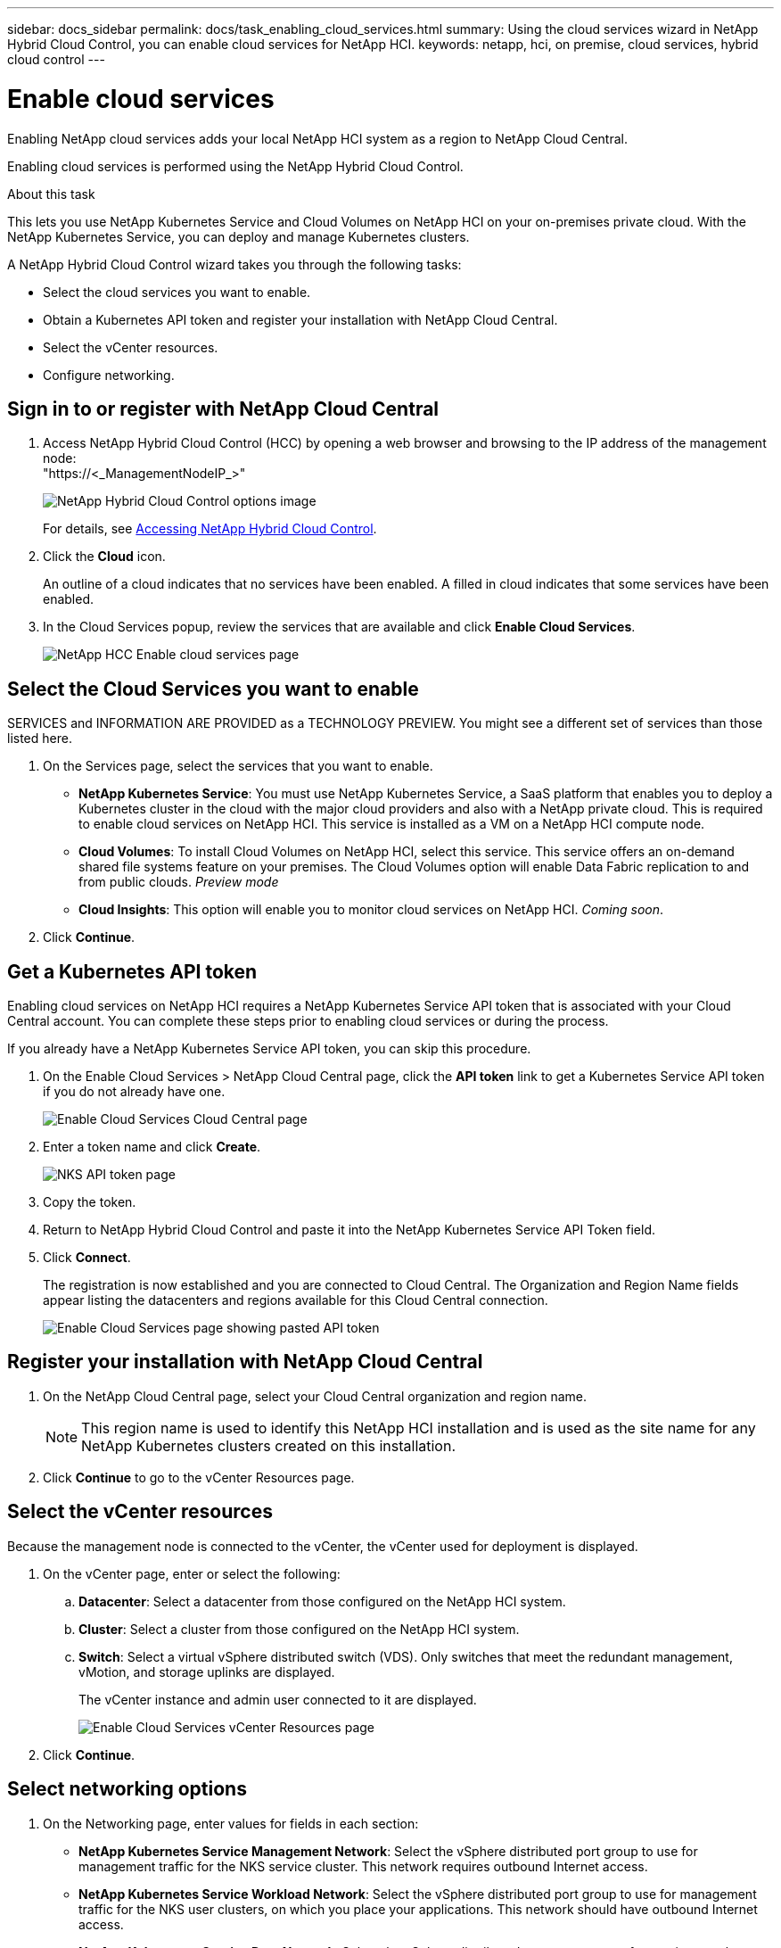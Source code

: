 ---
sidebar: docs_sidebar
permalink: docs/task_enabling_cloud_services.html
summary: Using the cloud services wizard in NetApp Hybrid Cloud Control, you can enable cloud services for NetApp HCI.
keywords: netapp, hci, on premise, cloud services, hybrid cloud control
---

= Enable cloud services
:hardbreaks:
:nofooter:
:icons: font
:linkattrs:
:imagesdir: ../media/

[.lead]
Enabling NetApp cloud services adds your local NetApp HCI system as a region to NetApp Cloud Central.

Enabling cloud services is performed using the NetApp Hybrid Cloud Control.

.About this task
This lets you use NetApp Kubernetes Service and Cloud Volumes on NetApp HCI on your on-premises private cloud. With the NetApp Kubernetes Service, you can deploy and manage Kubernetes clusters.

A NetApp Hybrid Cloud Control wizard takes you through the following tasks:

* Select the cloud services you want to enable.
* Obtain a Kubernetes API token and register your installation with NetApp Cloud Central.
*	Select the vCenter resources.
*	Configure networking.

== Sign in to or register with NetApp Cloud Central

. Access NetApp Hybrid Cloud Control (HCC) by opening a web browser and browsing to the IP address of the management node:
"https://<_ManagementNodeIP_>"
+
image::hcc_topbar.png[NetApp Hybrid Cloud Control options image]
+
For details, see http://docs.netapp.com/hci/topic/com.netapp.doc.hci-ude-170/GUID-6FC998B8-C6D4-48CF-A1A4-A762CC19092C.html[Accessing NetApp Hybrid Cloud Control^].

. Click the *Cloud* icon.
+
An outline of a cloud indicates that no services have been enabled. A filled in cloud indicates that some services have been enabled.
. In the Cloud Services popup, review the services that are available and click *Enable Cloud Services*.
+
image::hcc_enablecloudservices_Services_2.2.png[NetApp HCC Enable cloud services page]


== Select the Cloud Services you want to enable
SERVICES and INFORMATION ARE PROVIDED as a TECHNOLOGY PREVIEW. You might see a different set of services than those listed here.

. On the Services page, select the services that you want to enable.
* *NetApp Kubernetes Service*: You must use NetApp Kubernetes Service, a SaaS platform that enables you to deploy a Kubernetes cluster in the cloud with the major cloud providers and also with a NetApp private cloud. This is required to enable cloud services on NetApp HCI. This service is installed as a VM on a NetApp HCI compute node.
* *Cloud Volumes*: To install Cloud Volumes on NetApp HCI, select this service. This service offers an on-demand shared file systems feature on your premises. The Cloud Volumes option will enable Data Fabric replication to and from public clouds. _Preview mode_
* *Cloud Insights*: This option will enable you to monitor cloud services on NetApp HCI. _Coming soon_.

. Click *Continue*.


== Get a Kubernetes API token
Enabling cloud services on NetApp HCI requires a NetApp Kubernetes Service API token that is associated with your Cloud Central account. You can complete these steps prior to enabling cloud services or during the process.

If you already have a NetApp Kubernetes Service API token, you can skip this procedure.

. On the Enable Cloud Services > NetApp Cloud Central page, click the *API token* link to get a Kubernetes Service API token if you do not already have one.
+
image::hcc_enablecloudservices_cloudcentral.png[Enable Cloud Services Cloud Central page]
. Enter a token name and click *Create*.
+
image::nks_api_token_copy.png[NKS API token page]

. Copy the token.
. Return to NetApp Hybrid Cloud Control and paste it into the NetApp Kubernetes Service API Token field.

. Click *Connect*.
+
The registration is now established and you are connected to Cloud Central. The Organization and Region Name fields appear listing the datacenters and regions available for this Cloud Central connection.

+
image::hcc_enablecloudservices_cloudcentral_token_entered.png[Enable Cloud Services page showing pasted API token]



== Register your installation with NetApp Cloud Central

. On the NetApp Cloud Central page, select your Cloud Central organization and region name.
+
NOTE: This region name is used to identify this NetApp HCI installation and is used as the site name for any NetApp Kubernetes clusters created on this installation.
. Click *Continue* to go to the vCenter Resources page.

== Select the vCenter resources
Because the management node is connected to the vCenter, the vCenter used for deployment is displayed.

. On the vCenter page, enter or select the following:
.. *Datacenter*:  Select a datacenter from those configured on the NetApp HCI system.
.. *Cluster*: Select a cluster from those configured on the NetApp HCI system.
.. *Switch*: Select a virtual vSphere distributed switch (VDS). Only switches that meet the redundant management, vMotion, and storage uplinks are displayed. 
+
The vCenter instance and admin user connected to it are displayed.
+
image::hcc_enablecloudservices_vcenter.png[Enable Cloud Services vCenter Resources page]
+
. Click *Continue*.


== Select networking options

.	On the Networking page, enter values for fields in each section:
* *NetApp Kubernetes Service Management Network*: Select the vSphere distributed port group to use for management traffic for the NKS service cluster. This network requires outbound Internet access.
*	*NetApp Kubernetes Service Workload Network*: Select the vSphere distributed port group to use for management traffic for the NKS user clusters, on which you place your applications. This network should have outbound Internet access.
*	*NetApp Kubernetes Service Data Network*: Select the vSphere distributed port group to use for persistent volume data traffic for the NKS user clusters. Storage or data networks require jumbo frames.
. Optionally, create a port group for all three NKS networks (management, workload, and data) or continue to create them separately in each section.
. Enter or select data in the fields in each section. Here are some tips. Default IP address, subnet, start and end IPs are provided for the data network.
* *NTP Server*: Enter the IP address or fully qualified domain name for the primary Network Time Protocol (NTP) server for NKS. Required only for the management and workload networks.
* *DNS Server*: Enter the primary DNS server IP address used for cluster communication for NKS. Required only for the management and workload networks.
* *DNS Search Domain*: Enter any additional domain name text for NKS. Required only for the management and workload networks.
* *Port Group*: The wizard provides three recommended NKS port groups and displays them in each section.
* *VLAN ID*: The VLAN must be in one of the port groups that you selected. The VLAN can be the same or different for the management and workload networks; however, the VLAN must be different for the data network.
* *Subnet*: Enter subnet definitions in CIDR format for each type of network traffic in each network, for example, 192.168.1.0/24
* *Default Gateway*: Enter the IP address of the default gateway for each type of network traffic in each section. Required only for the management and workload networks.
* *IP Addresses*: Enter starting and ending IP addresses. You must select a block of continuous IP addresses and they must be in the subnet. For the minimum IP requirements, see link:reference_requirements_beforeyoubegin.html[System requirements before you begin.]

. If you enabled Cloud Volumes on the Services page, the following additional fields appear:
* *Cloud Volumes Management Network*: Enter the IP addresses for managing the Cloud Volumes management VM and its deployed nodes.
* *Cloud Volumes Cluster Network*: Enter network information used by the nodes in the Cloud Volumes cluster to communicate with each other.
* *Cloud Volumes Storage Network*: Enter network information to serve data from Cloud Volumes on NetApp HCI. This will become the network from which you access provisioned cloud volumes.
+
image:hcc_enablecloudservices_networking_with_CV.png[NetApp Hybrid Cloud Control Networking page]

.	Click *Continue*.
.	On the Review page, review your choices by expanding each option. and click *Continue*.

.Result
NetApp HCI cloud services are enabled and the NetApp Hybrid Cloud Control opening page reappears.

Click the cloud icon to see the number of services enabled.
The process can take up to 30 minutes for NKS and 60 minutes for NKS along with Cloud Volumes on NetApp HCI.

NetApp HCI uses the NetApp Kubernetes Service to create a service cluster, which is a Kubernetes cluster that consists of four VMs (one Kubernetes master node and three Kubernetes worker compute nodes).


== After you finish
Next, continue with link:task_NKS_create_cluster.html[Create a Kubernetes clusters] on your NetApp HCI system by using the NetApp Kubernetes Service.

Or, to create cloud volumes, create custom data management workflows, and manage data across volumes, use NetApp Fabric Orchestrator. See link:task_cv_managing.html[Manage data in NetApp Cloud Volumes].


[discrete]
== Top Link
* link:task_deploying_overview.html[Deploying cloud services on NetApp HCI overview]



[discrete]
== Find more information
* https://cloud.netapp.com/home[NetApp Cloud Central^]
* https://docs.netapp.com/us-en/cloud/[NetApp Cloud Documentation^]
